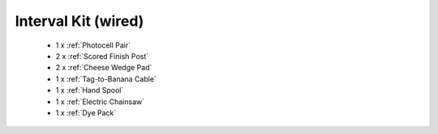 Interval Kit (wired)
````````````````````
	- 1 x :ref:`Photocell Pair`
	- 2 x :ref:`Scored Finish Post`
	- 2 x :ref:`Cheese Wedge Pad`
	- 1 x :ref:`Tag-to-Banana Cable`
	- 1 x :ref:`Hand Spool`
	- 1 x :ref:`Electric Chainsaw`
	- 1 x :ref:`Dye Pack`